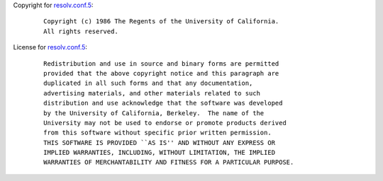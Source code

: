 Copyright for `resolv.conf.5 <resolv.conf.5.html>`__:

   ::

      Copyright (c) 1986 The Regents of the University of California.
      All rights reserved.

License for `resolv.conf.5 <resolv.conf.5.html>`__:

   ::

      Redistribution and use in source and binary forms are permitted
      provided that the above copyright notice and this paragraph are
      duplicated in all such forms and that any documentation,
      advertising materials, and other materials related to such
      distribution and use acknowledge that the software was developed
      by the University of California, Berkeley.  The name of the
      University may not be used to endorse or promote products derived
      from this software without specific prior written permission.
      THIS SOFTWARE IS PROVIDED ``AS IS'' AND WITHOUT ANY EXPRESS OR
      IMPLIED WARRANTIES, INCLUDING, WITHOUT LIMITATION, THE IMPLIED
      WARRANTIES OF MERCHANTABILITY AND FITNESS FOR A PARTICULAR PURPOSE.
